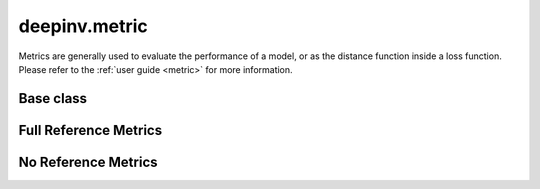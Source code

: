 deepinv.metric
===============

Metrics are generally used to evaluate the performance of a model, or as the distance function inside a loss function.
Please refer to the :ref:`user guide <metric>` for more information.

Base class
----------
.. userguide:: metric

.. autosummary::
   :toctree: stubs
   :template: myclass_template.rst
   :nosignatures:

    deepinv.loss.metric.Metric


Full Reference Metrics
----------------------
.. userguide:: full-reference-metrics

.. autosummary::
   :toctree: stubs
   :template: myclass_template.rst
   :nosignatures:

        deepinv.loss.metric.MSE
        deepinv.loss.metric.NMSE
        deepinv.loss.metric.MAE
        deepinv.loss.metric.PSNR
        deepinv.loss.metric.SSIM
        deepinv.loss.metric.L1L2
        deepinv.loss.metric.LpNorm
        deepinv.loss.metric.LPIPS
        deepinv.loss.metric.SpectralAngleMapper
        deepinv.loss.metric.ERGAS


No Reference Metrics
--------------------
.. userguide:: no-reference-metrics

.. autosummary::
   :toctree: stubs
   :template: myclass_template.rst
   :nosignatures:

        deepinv.loss.metric.NIQE
        deepinv.loss.metric.QNR
